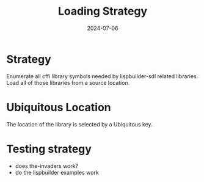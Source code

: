 #+TITLE: Loading Strategy
#+DATE: 2024-07-06
* Strategy

Enumerate all cffi library symbols needed by lispbuilder-sdl related libraries.
Load all of those libraries from a source location.

* Ubiquitous Location

The location of the library is selected by a Ubiquitous key.


* Testing strategy

- does the-invaders work?
- do the lispbuilder examples work
  
